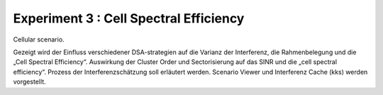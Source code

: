 #######################################
Experiment 3 : Cell Spectral Efficiency
#######################################


Cellular scenario.

Gezeigt wird der Einfluss verschiedener DSA-strategien auf die Varianz
der Interferenz, die Rahmenbelegung und die „Cell Spectral
Efficiency“.  Auswirkung der Cluster Order und Sectorisierung auf das
SINR und die „cell spectral efficiency“.  Prozess der
Interferenzschätzung soll erläutert werden. Scenario Viewer und
Interferenz Cache (kks) werden vorgestellt.

